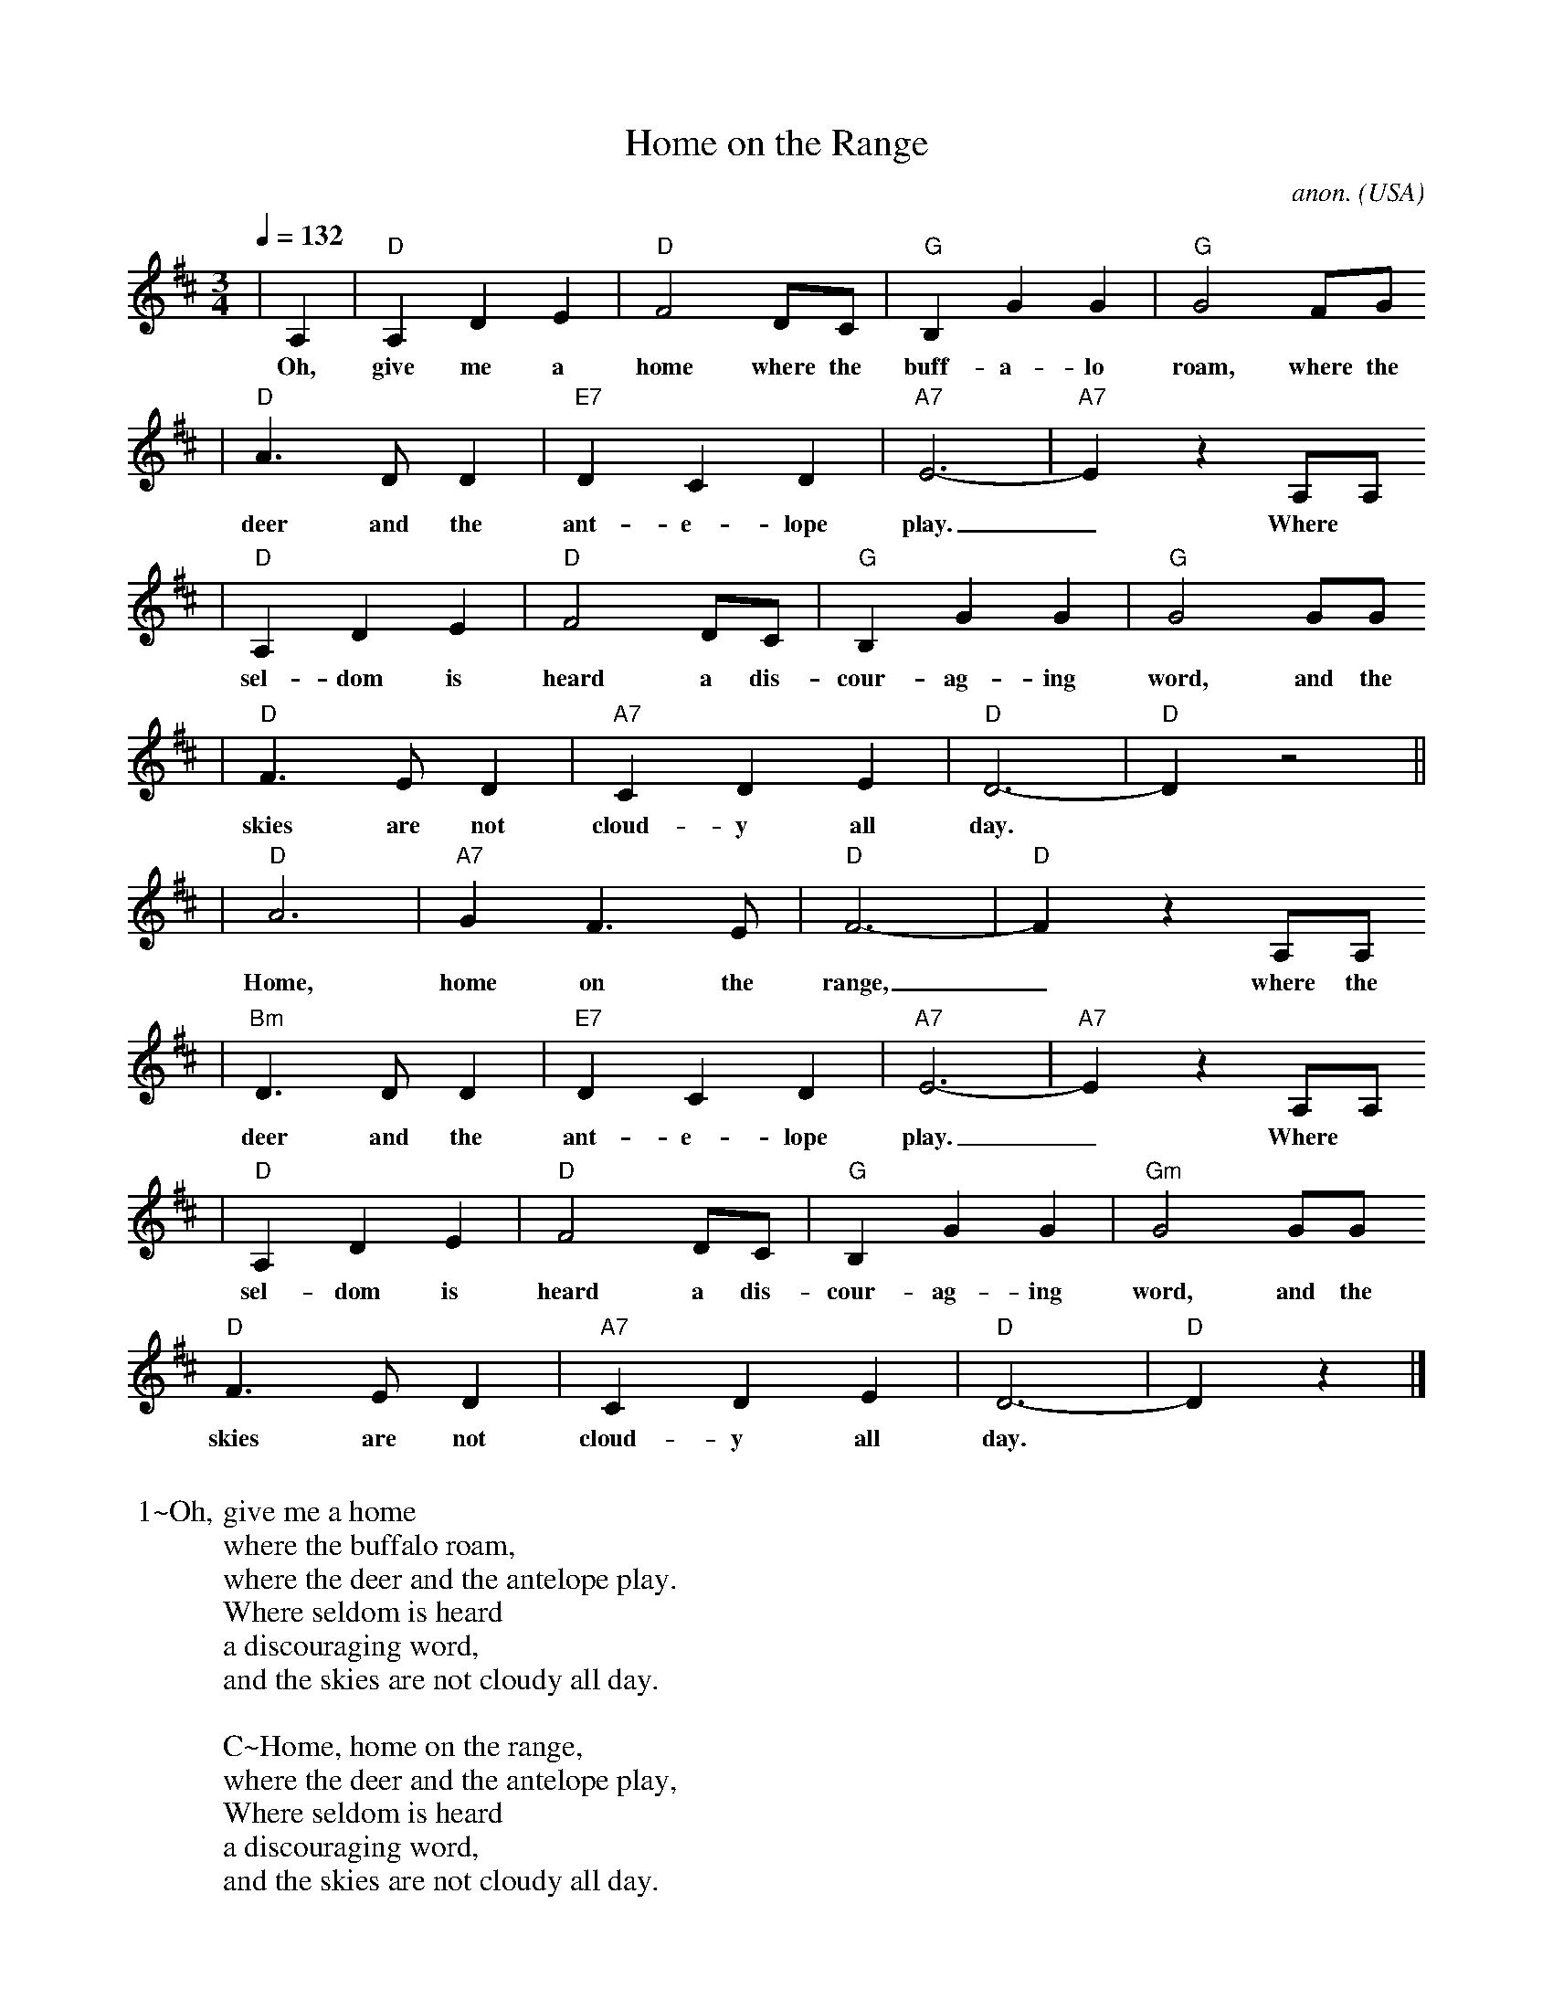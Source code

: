 X: 1
T:Home on the Range
C:anon.
O:USA
Z:Transcribed by Frank Nordberg - http://www.musicaviva.com
%http://www.musicaviva.com/abc/tunes/usa/home-on-the-range.abc
M:3/4
L:1/4
Q:132
N:F:http://www.musicaviva.com/abc/tunes/usa/home-on-the-range.abc  2002-
K:D
|A,|"D"A,DE|"D"F2D/2C/2|"G"B,GG|"G"G2F/2G/2
w:Oh, give me a home where the buff-a-lo roam, where the
|"D"A>DD|"E7"DCD|"A7"E3-|"A7"Ez A,/2A,/2
w:deer and the ant-e-lope play._ Where
|"D"A,DE|"D"F2D/2C/2|"G"B,GG|"G"G2G/2G/2
w:sel-dom is heard a dis-cour-ag-ing word, and the
|"D"F>ED|"A7"CDE|"D"D3-|"D"D z2||
w:skies are not cloud-y all day.
|"D"A3|"A7"GF>E|"D"F3-|"D"F z A,/2A,/2
w:Home, home on the range,_ where the
|"Bm"D>DD|"E7"DCD|"A7"E3-|"A7"E z A,/2A,/2
w:deer and the ant-e-lope play._ Where
|"D"A,DE|"D"F2D/2C/2|"G"B,GG|"Gm "G2G/2G/2
w:sel-dom is heard a dis-cour-ag-ing word, and the
"D"F>ED|"A7"CDE|"D"D3-|"D"D z|]
w:skies are not cloud-y all day.
W:
W:1~Oh, give me a home
W:where the buffalo roam,
W:where the deer and the antelope play.
W:Where seldom is heard
W:a discouraging word,
W:and the skies are not cloudy all day.
W:
W:C~Home, home on the range,
W:where the deer and the antelope play,
W:Where seldom is heard
W:a discouraging word,
W:and the skies are not cloudy all day.
W:
W:2~How often at night
W:when the heavens are bright,
W:with the light from the glittering stars,
W:have I stood there amazed
W:and asked, as I gazed,
W:if their glory exceed that of ours.
W:
W:From Musica Viva - http://www.musicaviva.com
W:the Internet center for free sheet music downloads.


